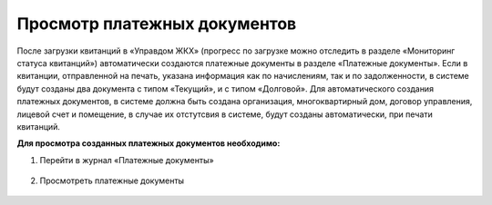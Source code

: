 Просмотр платежных документов
-------------------

После загрузки квитанций в «Управдом ЖКХ» (прогресс по загрузке можно отследить в разделе «Мониторинг статуса квитанций») автоматически создаются  платежные документы в разделе «Платежные документы». 
Если в квитанции, отправленной на печать, указана информация как по начислениям, так и по задолженности, в системе будут созданы два документа с типом «Текущий», и с типом «Долговой».
Для автоматического создания платежных документов, в системе должна быть создана организация, многоквартирный дом, договор управления, лицевой счет и помещение, в случае их отстутсвия в системе, будут созданы автоматически, при печати квитанций.

**Для просмотра созданных платежных документов необходимо:**

1. Перейти в журнал «Платежные документы»

 .. image:: ../_images/03-employment-section-organization/58.png

2. Просмотреть платежные документы

 .. image:: ../_images/03-employment-section-organization/59.png	
